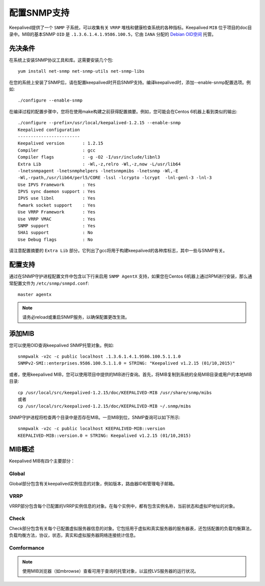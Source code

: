 配置SNMP支持
^^^^^^^^^^^^

Keepalived提供了一个 ``SNMP`` 子系统，可以收集有关 ``VRRP`` 堆栈和健康检查系统的各种指标。Keepalived ``MIB`` 位于项目的doc目录中。\
MIB的基本SNMP ``OID`` 是 ``.1.3.6.1.4.1.9586.100.5``，它由 ``IANA`` 分配的 `Debian OID空间`_ 托管。

.. _Debian OID空间: https://dsa.debian.org/iana/

先决条件
--------

在系统上安装SNMP协议工具和库。这需要安装几个包::

    yum install net-snmp net-snmp-utils net-snmp-libs

在您的系统上安装了SNMP后，请在配置keepalived时开启SNMP支持。编译keepalived时，添加--enable-snmp配置选项。例如::

    ./configure --enable-snmp

在编译过程的配置步骤中，您将在使用make构建之前获得配置摘要。例如，您可能会在Centos 6机器上看到类似的输出::

    ./configure --prefix=/usr/local/keepalived-1.2.15 --enable-snmp
    Keepalived configuration
    ------------------------
    Keepalived version       : 1.2.15
    Compiler                 : gcc
    Compiler flags           : -g -O2 -I/usr/include/libnl3
    Extra Lib                : -Wl,-z,relro -Wl,-z,now -L/usr/lib64
    -lnetsnmpagent -lnetsnmphelpers -lnetsnmpmibs -lnetsnmp -Wl,-E
    -Wl,-rpath,/usr/lib64/perl5/CORE -lssl -lcrypto -lcrypt  -lnl-genl-3 -lnl-3
    Use IPVS Framework       : Yes
    IPVS sync daemon support : Yes
    IPVS use libnl           : Yes
    fwmark socket support    : Yes
    Use VRRP Framework       : Yes
    Use VRRP VMAC            : Yes
    SNMP support             : Yes
    SHA1 support             : No
    Use Debug flags          : No

请注意配置摘要的 ``Extra Lib`` 部分。它列出了gcc将用于构建keepalived的各种库标志，其中一些与SNMP有关。


配置支持
--------

通过在SNMP守护进程配置文件中包含以下行来启用 ``SNMP AgentX`` 支持，如果您在Centos 6机器上通过RPM进行安装，那么通常配置文件为 ``/etc/snmp/snmpd.conf``::

    master agentx

.. Note:: 请务必reload或重启SNMP服务，以确保配置更改生效。


添加MIB
-------

您可以使用OID查询keepalived SNMP托管对象。例如::

    snmpwalk -v2c -c public localhost .1.3.6.1.4.1.9586.100.5.1.1.0
    SNMPv2-SMI::enterprises.9586.100.5.1.1.0 = STRING: "Keepalived v1.2.15 (01/10,2015)"

或者，使用keepalived MIB，您可以使用项目中提供的MIB进行查询。首先，将MIB复制到系统的全局MIB目录或用户的本地MIB目录::

    cp /usr/local/src/keepalived-1.2.15/doc/KEEPALIVED-MIB /usr/share/snmp/mibs
    或者
    cp /usr/local/src/keepalived-1.2.15/doc/KEEPALIVED-MIB ~/.snmp/mibs

SNMP守护进程将检查两个目录中是否存在MIB。一旦MIB到位，SNMP查询可以如下所示::

    snmpwalk -v2c -c public localhost KEEPALIVED-MIB::version
    KEEPALIVED-MIB::version.0 = STRING: Keepalived v1.2.15 (01/10,2015)


MIB概述
-------

Keepalived MIB有四个主要部分：

.. hlist::
    :columns: 1
    
    - global
    - vrrp
    - check
    - conformance

Global
>>>>>>

Global部分包含有关keepalived实例信息的对象，例如版本，路由器ID和管理电子邮箱。

VRRP
>>>>

VRRP部分包含每个已配置的VRRP实例信息的对象。在每个实例中，都有包含实例名称，当前状态和虚拟IP地址的对象。

Check
>>>>>

Check部分包含有关每个已配置虚拟服务器信息的对象。它包括用于虚拟和真实服务器的服务器表，还包括配置的负载均衡算法，\
负载均衡方法，协议，状态，真实和虚拟服务器网络连接统计信息。

Comformance
>>>>>>>>>>>

.. Todo:: 完善comformance

.. Note:: 使用MIB浏览器（如mbrowse）查看可用于查询的托管对象，以监控LVS服务器的运行状况。
